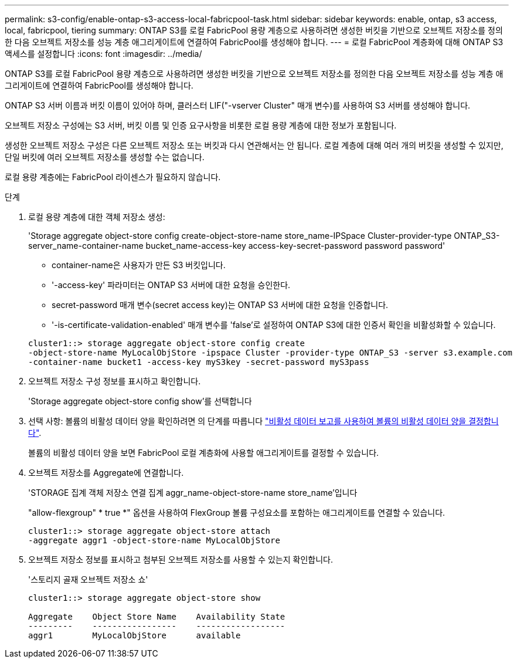 ---
permalink: s3-config/enable-ontap-s3-access-local-fabricpool-task.html 
sidebar: sidebar 
keywords: enable, ontap, s3 access, local, fabricpool, tiering 
summary: ONTAP S3를 로컬 FabricPool 용량 계층으로 사용하려면 생성한 버킷을 기반으로 오브젝트 저장소를 정의한 다음 오브젝트 저장소를 성능 계층 애그리게이트에 연결하여 FabricPool를 생성해야 합니다. 
---
= 로컬 FabricPool 계층화에 대해 ONTAP S3 액세스를 설정합니다
:icons: font
:imagesdir: ../media/


[role="lead"]
ONTAP S3를 로컬 FabricPool 용량 계층으로 사용하려면 생성한 버킷을 기반으로 오브젝트 저장소를 정의한 다음 오브젝트 저장소를 성능 계층 애그리게이트에 연결하여 FabricPool를 생성해야 합니다.

ONTAP S3 서버 이름과 버킷 이름이 있어야 하며, 클러스터 LIF("-vserver Cluster" 매개 변수)를 사용하여 S3 서버를 생성해야 합니다.

오브젝트 저장소 구성에는 S3 서버, 버킷 이름 및 인증 요구사항을 비롯한 로컬 용량 계층에 대한 정보가 포함됩니다.

생성한 오브젝트 저장소 구성은 다른 오브젝트 저장소 또는 버킷과 다시 연관해서는 안 됩니다. 로컬 계층에 대해 여러 개의 버킷을 생성할 수 있지만, 단일 버킷에 여러 오브젝트 저장소를 생성할 수는 없습니다.

로컬 용량 계층에는 FabricPool 라이센스가 필요하지 않습니다.

.단계
. 로컬 용량 계층에 대한 객체 저장소 생성:
+
'Storage aggregate object-store config create-object-store-name store_name-IPSpace Cluster-provider-type ONTAP_S3-server_name-container-name bucket_name-access-key access-key-secret-password password password'

+
** container-name은 사용자가 만든 S3 버킷입니다.
** '-access-key' 파라미터는 ONTAP S3 서버에 대한 요청을 승인한다.
** secret-password 매개 변수(secret access key)는 ONTAP S3 서버에 대한 요청을 인증합니다.
** '-is-certificate-validation-enabled' 매개 변수를 'false'로 설정하여 ONTAP S3에 대한 인증서 확인을 비활성화할 수 있습니다.


+
[listing]
----
cluster1::> storage aggregate object-store config create
-object-store-name MyLocalObjStore -ipspace Cluster -provider-type ONTAP_S3 -server s3.example.com
-container-name bucket1 -access-key myS3key -secret-password myS3pass
----
. 오브젝트 저장소 구성 정보를 표시하고 확인합니다.
+
'Storage aggregate object-store config show'를 선택합니다

. 선택 사항: 볼륨의 비활성 데이터 양을 확인하려면 의 단계를 따릅니다 http://docs.netapp.com/ontap-9/topic/com.netapp.doc.dot-mgng-stor-tier-fp/GUID-78C09B0C-9508-4CEC-96FE-7ED73F7F5120.html["비활성 데이터 보고를 사용하여 볼륨의 비활성 데이터 양을 결정합니다"].
+
볼륨의 비활성 데이터 양을 보면 FabricPool 로컬 계층화에 사용할 애그리게이트를 결정할 수 있습니다.

. 오브젝트 저장소를 Aggregate에 연결합니다.
+
'STORAGE 집계 객체 저장소 연결 집계 aggr_name-object-store-name store_name'입니다

+
"allow-flexgroup" * true *" 옵션을 사용하여 FlexGroup 볼륨 구성요소를 포함하는 애그리게이트를 연결할 수 있습니다.

+
[listing]
----
cluster1::> storage aggregate object-store attach
-aggregate aggr1 -object-store-name MyLocalObjStore
----
. 오브젝트 저장소 정보를 표시하고 첨부된 오브젝트 저장소를 사용할 수 있는지 확인합니다.
+
'스토리지 골재 오브젝트 저장소 쇼'

+
[listing]
----
cluster1::> storage aggregate object-store show

Aggregate    Object Store Name    Availability State
---------    -----------------    ------------------
aggr1        MyLocalObjStore      available
----

